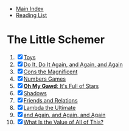 + [[../index.org][Main Index]]
+ [[./index.org][Reading List]]

* The Little Schemer
1) [X] [[./the_little_schemer/01_toys.scm][Toys]]
2) [X] [[./the_little_schemer/02_do_it_do_it_again_and_again_and_again.scm][Do It, Do It Again, and Again, and Again]]
3) [X] [[./the_little_schemer/03_cons_the_magnificent.scm][Cons the Magnificent]]
4) [X] [[./the_little_schemer/04_numbers_games.scm][Numbers Games]]
5) [X] [[./the_little_schemer/05_oh_my_god_its_full_of_stars.scm][*Oh My Gawd*: It's Full of Stars]]
6) [X] [[./the_little_schemer/06_shadows.scm][Shadows]]
7) [X] [[./the_little_schemer/07_friends_and_relations.scm][Friends and Relations]]
8) [X] [[./the_little_schemer/08_lambda_the_ultimate.scm][Lambda the Ultimate]]
9) [X] [[./the_little_schemer/09_and_again_and_again_and_again.scm][and Again, and Again, and Again]]
10) [X] [[./the_little_schemer/10_what_is_the_value_of_all_this.scm][What Is the Value of All of This?]]
